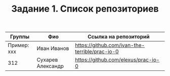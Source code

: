 #+TITLE: Задание 1. Список репозиториев

| Группы      | Фио             | Ссылка на репозиторий                          |
|-------------+-----------------+------------------------------------------------|
| Пример: xxx | Иван Иванов     | https://github.com/ivan-the-terrible/prac-io-0 |
|-------------+-----------------+------------------------------------------------|
|    312      |Сухарев Александр|   https://github.com/elexus/prac-io-0          |
|-------------+-----------------+------------------------------------------------|
